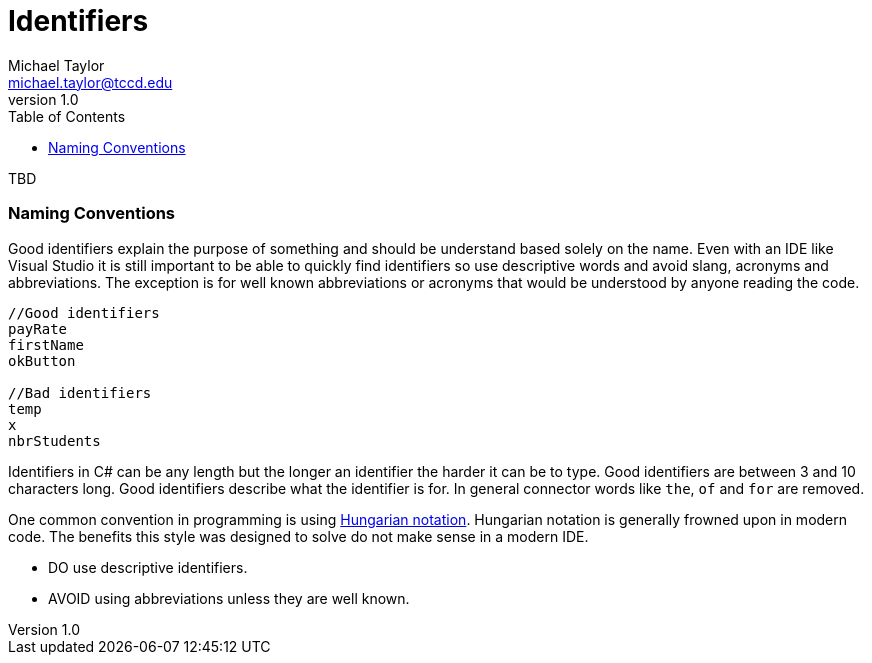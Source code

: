 = Identifiers
Michael Taylor <michael.taylor@tccd.edu>
v1.0
:toc:

TBD

=== Naming Conventions

Good identifiers explain the purpose of something and should be understand based solely on the name. Even with an IDE like Visual Studio it is still important to be able to quickly find identifiers so use descriptive words and avoid slang, acronyms and abbreviations. The exception is for well known abbreviations or acronyms that would be understood by anyone reading the code.

[source,csharp]
----
//Good identifiers
payRate
firstName
okButton

//Bad identifiers
temp
x
nbrStudents
----

Identifiers in C# can be any length but the longer an identifier the harder it can be to type. Good identifiers are between 3 and 10 characters long. Good identifiers describe what the identifier is for. In general connector words like `the`, `of` and `for` are removed.

One common convention in programming is using link:https://en.wikipedia.org/wiki/Hungarian_notation[Hungarian notation]. Hungarian notation is generally frowned upon in modern code. The benefits this style was designed to solve do not make sense in a modern IDE.

* DO use descriptive identifiers.
* AVOID using abbreviations unless they are well known. 
